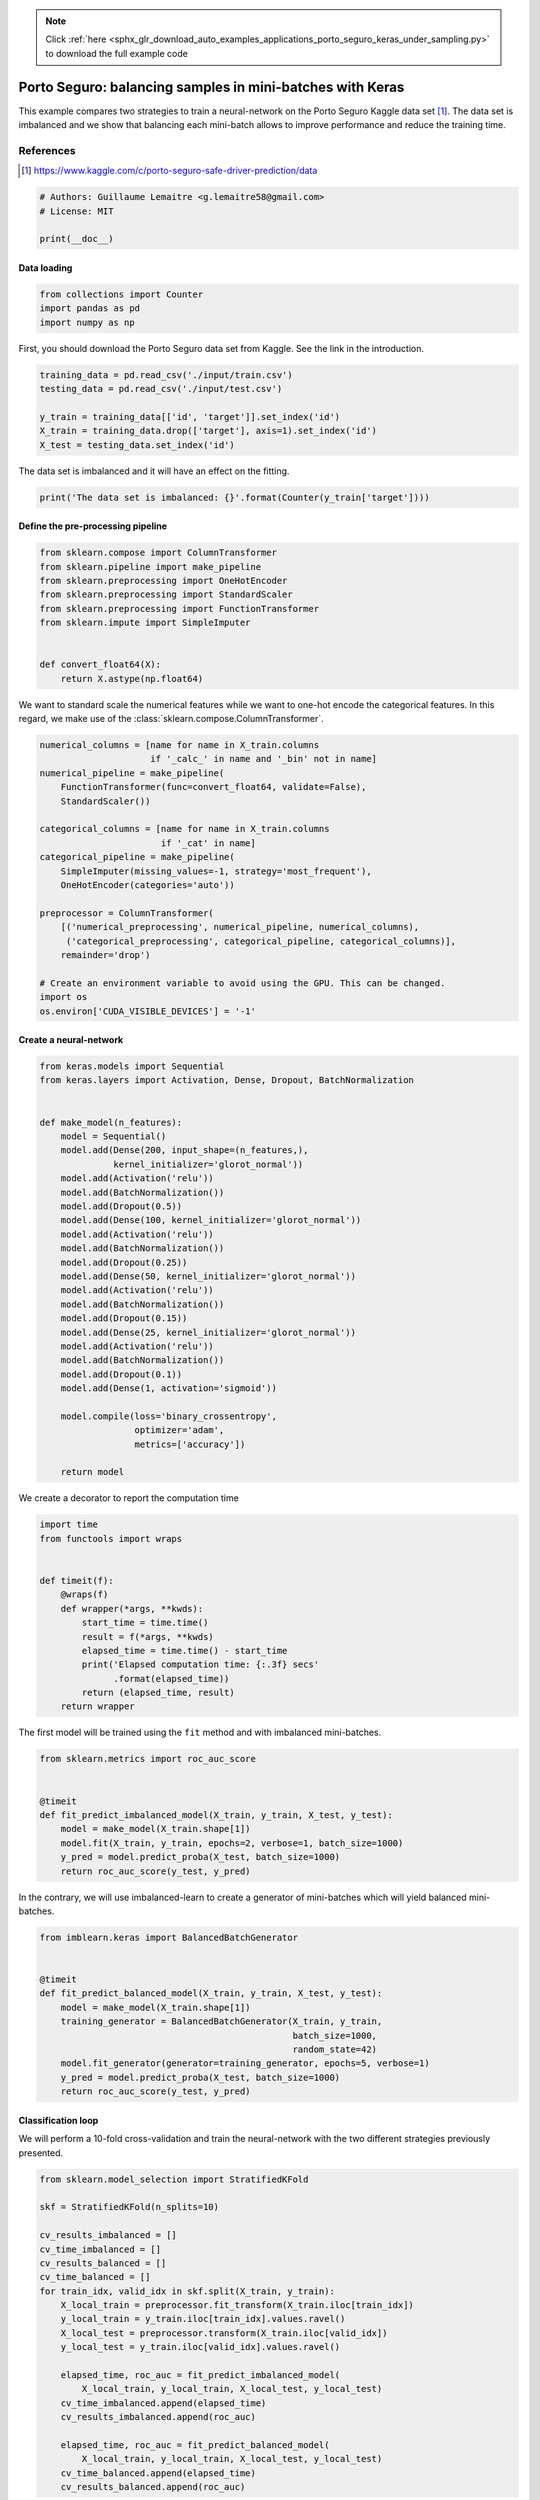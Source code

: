 .. note::
    :class: sphx-glr-download-link-note

    Click :ref:`here <sphx_glr_download_auto_examples_applications_porto_seguro_keras_under_sampling.py>` to download the full example code
.. rst-class:: sphx-glr-example-title

.. _sphx_glr_auto_examples_applications_porto_seguro_keras_under_sampling.py:


==========================================================
Porto Seguro: balancing samples in mini-batches with Keras
==========================================================

This example compares two strategies to train a neural-network on the Porto
Seguro Kaggle data set [1]_. The data set is imbalanced and we show that
balancing each mini-batch allows to improve performance and reduce the training
time.

References
----------

.. [1] https://www.kaggle.com/c/porto-seguro-safe-driver-prediction/data




.. code-block:: python


    # Authors: Guillaume Lemaitre <g.lemaitre58@gmail.com>
    # License: MIT

    print(__doc__)


Data loading
##############################################################################



.. code-block:: python


    from collections import Counter
    import pandas as pd
    import numpy as np


First, you should download the Porto Seguro data set from Kaggle. See the
link in the introduction.



.. code-block:: python


    training_data = pd.read_csv('./input/train.csv')
    testing_data = pd.read_csv('./input/test.csv')

    y_train = training_data[['id', 'target']].set_index('id')
    X_train = training_data.drop(['target'], axis=1).set_index('id')
    X_test = testing_data.set_index('id')


The data set is imbalanced and it will have an effect on the fitting.



.. code-block:: python


    print('The data set is imbalanced: {}'.format(Counter(y_train['target'])))


Define the pre-processing pipeline
##############################################################################



.. code-block:: python


    from sklearn.compose import ColumnTransformer
    from sklearn.pipeline import make_pipeline
    from sklearn.preprocessing import OneHotEncoder
    from sklearn.preprocessing import StandardScaler
    from sklearn.preprocessing import FunctionTransformer
    from sklearn.impute import SimpleImputer


    def convert_float64(X):
        return X.astype(np.float64)



We want to standard scale the numerical features while we want to one-hot
encode the categorical features. In this regard, we make use of the
:class:`sklearn.compose.ColumnTransformer`.



.. code-block:: python


    numerical_columns = [name for name in X_train.columns
                         if '_calc_' in name and '_bin' not in name]
    numerical_pipeline = make_pipeline(
        FunctionTransformer(func=convert_float64, validate=False),
        StandardScaler())

    categorical_columns = [name for name in X_train.columns
                           if '_cat' in name]
    categorical_pipeline = make_pipeline(
        SimpleImputer(missing_values=-1, strategy='most_frequent'),
        OneHotEncoder(categories='auto'))

    preprocessor = ColumnTransformer(
        [('numerical_preprocessing', numerical_pipeline, numerical_columns),
         ('categorical_preprocessing', categorical_pipeline, categorical_columns)],
        remainder='drop')

    # Create an environment variable to avoid using the GPU. This can be changed.
    import os
    os.environ['CUDA_VISIBLE_DEVICES'] = '-1'


Create a neural-network
##############################################################################



.. code-block:: python


    from keras.models import Sequential
    from keras.layers import Activation, Dense, Dropout, BatchNormalization


    def make_model(n_features):
        model = Sequential()
        model.add(Dense(200, input_shape=(n_features,),
                  kernel_initializer='glorot_normal'))
        model.add(Activation('relu'))
        model.add(BatchNormalization())
        model.add(Dropout(0.5))
        model.add(Dense(100, kernel_initializer='glorot_normal'))
        model.add(Activation('relu'))
        model.add(BatchNormalization())
        model.add(Dropout(0.25))
        model.add(Dense(50, kernel_initializer='glorot_normal'))
        model.add(Activation('relu'))
        model.add(BatchNormalization())
        model.add(Dropout(0.15))
        model.add(Dense(25, kernel_initializer='glorot_normal'))
        model.add(Activation('relu'))
        model.add(BatchNormalization())
        model.add(Dropout(0.1))
        model.add(Dense(1, activation='sigmoid'))

        model.compile(loss='binary_crossentropy',
                      optimizer='adam',
                      metrics=['accuracy'])

        return model



We create a decorator to report the computation time



.. code-block:: python


    import time
    from functools import wraps


    def timeit(f):
        @wraps(f)
        def wrapper(*args, **kwds):
            start_time = time.time()
            result = f(*args, **kwds)
            elapsed_time = time.time() - start_time
            print('Elapsed computation time: {:.3f} secs'
                  .format(elapsed_time))
            return (elapsed_time, result)
        return wrapper



The first model will be trained using the ``fit`` method and with imbalanced
mini-batches.



.. code-block:: python


    from sklearn.metrics import roc_auc_score


    @timeit
    def fit_predict_imbalanced_model(X_train, y_train, X_test, y_test):
        model = make_model(X_train.shape[1])
        model.fit(X_train, y_train, epochs=2, verbose=1, batch_size=1000)
        y_pred = model.predict_proba(X_test, batch_size=1000)
        return roc_auc_score(y_test, y_pred)



In the contrary, we will use imbalanced-learn to create a generator of
mini-batches which will yield balanced mini-batches.



.. code-block:: python


    from imblearn.keras import BalancedBatchGenerator


    @timeit
    def fit_predict_balanced_model(X_train, y_train, X_test, y_test):
        model = make_model(X_train.shape[1])
        training_generator = BalancedBatchGenerator(X_train, y_train,
                                                    batch_size=1000,
                                                    random_state=42)
        model.fit_generator(generator=training_generator, epochs=5, verbose=1)
        y_pred = model.predict_proba(X_test, batch_size=1000)
        return roc_auc_score(y_test, y_pred)



Classification loop
##############################################################################


We will perform a 10-fold cross-validation and train the neural-network with
the two different strategies previously presented.



.. code-block:: python


    from sklearn.model_selection import StratifiedKFold

    skf = StratifiedKFold(n_splits=10)

    cv_results_imbalanced = []
    cv_time_imbalanced = []
    cv_results_balanced = []
    cv_time_balanced = []
    for train_idx, valid_idx in skf.split(X_train, y_train):
        X_local_train = preprocessor.fit_transform(X_train.iloc[train_idx])
        y_local_train = y_train.iloc[train_idx].values.ravel()
        X_local_test = preprocessor.transform(X_train.iloc[valid_idx])
        y_local_test = y_train.iloc[valid_idx].values.ravel()

        elapsed_time, roc_auc = fit_predict_imbalanced_model(
            X_local_train, y_local_train, X_local_test, y_local_test)
        cv_time_imbalanced.append(elapsed_time)
        cv_results_imbalanced.append(roc_auc)

        elapsed_time, roc_auc = fit_predict_balanced_model(
            X_local_train, y_local_train, X_local_test, y_local_test)
        cv_time_balanced.append(elapsed_time)
        cv_results_balanced.append(roc_auc)


Plot of the results and computation time
##############################################################################



.. code-block:: python


    df_results = (pd.DataFrame({'Balanced model': cv_results_balanced,
                                'Imbalanced model': cv_results_imbalanced})
                  .unstack().reset_index())
    df_time = (pd.DataFrame({'Balanced model': cv_time_balanced,
                             'Imbalanced model': cv_time_imbalanced})
               .unstack().reset_index())

    import seaborn as sns
    import matplotlib.pyplot as plt

    plt.figure()
    sns.boxplot(y='level_0', x=0, data=df_time)
    sns.despine(top=True, right=True, left=True)
    plt.xlabel('time [s]')
    plt.ylabel('')
    plt.title('Computation time difference using a random under-sampling')

    plt.figure()
    sns.boxplot(y='level_0', x=0, data=df_results, whis=10.0)
    sns.despine(top=True, right=True, left=True)
    ax = plt.gca()
    ax.xaxis.set_major_formatter(
        plt.FuncFormatter(lambda x, pos: "%i%%" % (100 * x)))
    plt.xlabel('ROC-AUC')
    plt.ylabel('')
    plt.title('Difference in terms of ROC-AUC using a random under-sampling')

**Total running time of the script:** ( 0 minutes  0.000 seconds)


.. _sphx_glr_download_auto_examples_applications_porto_seguro_keras_under_sampling.py:


.. only :: html

 .. container:: sphx-glr-footer
    :class: sphx-glr-footer-example



  .. container:: sphx-glr-download

     :download:`Download Python source code: porto_seguro_keras_under_sampling.py <porto_seguro_keras_under_sampling.py>`



  .. container:: sphx-glr-download

     :download:`Download Jupyter notebook: porto_seguro_keras_under_sampling.ipynb <porto_seguro_keras_under_sampling.ipynb>`


.. only:: html

 .. rst-class:: sphx-glr-signature

    `Gallery generated by Sphinx-Gallery <https://sphinx-gallery.readthedocs.io>`_
